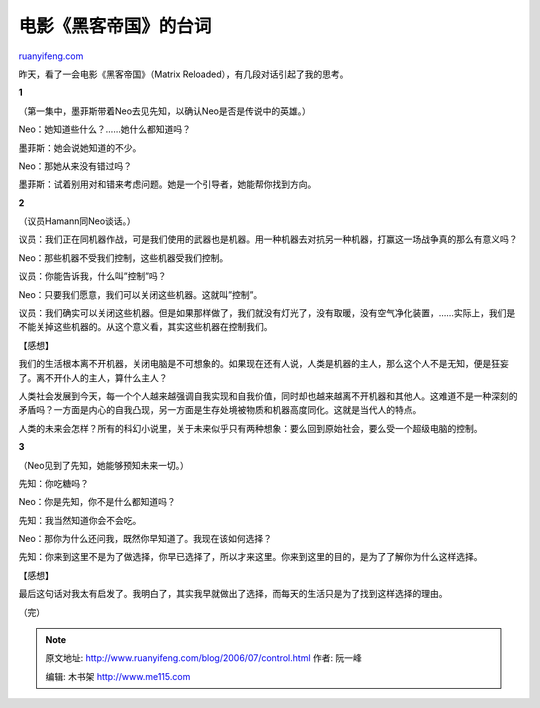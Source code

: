 .. _200607_control:

电影《黑客帝国》的台词
=========================================

`ruanyifeng.com <http://www.ruanyifeng.com/blog/2006/07/control.html>`__

昨天，看了一会电影《黑客帝国》（Matrix
Reloaded），有几段对话引起了我的思考。

**1**

（第一集中，墨菲斯带着Neo去见先知，以确认Neo是否是传说中的英雄。）

Neo：她知道些什么？……她什么都知道吗？

墨菲斯：她会说她知道的不少。

Neo：那她从来没有错过吗？

墨菲斯：试着别用对和错来考虑问题。她是一个引导者，她能帮你找到方向。

**2**

（议员Hamann同Neo谈话。）

议员：我们正在同机器作战，可是我们使用的武器也是机器。用一种机器去对抗另一种机器，打赢这一场战争真的那么有意义吗？

Neo：那些机器不受我们控制，这些机器受我们控制。

议员：你能告诉我，什么叫”控制”吗？

Neo：只要我们愿意，我们可以关闭这些机器。这就叫”控制”。

议员：我们确实可以关闭这些机器。但是如果那样做了，我们就没有灯光了，没有取暖，没有空气净化装置，……实际上，我们是不能关掉这些机器的。从这个意义看，其实这些机器在控制我们。

【感想】

我们的生活根本离不开机器，关闭电脑是不可想象的。如果现在还有人说，人类是机器的主人，那么这个人不是无知，便是狂妄了。离不开仆人的主人，算什么主人？

人类社会发展到今天，每一个个人越来越强调自我实现和自我价值，同时却也越来越离不开机器和其他人。这难道不是一种深刻的矛盾吗？一方面是内心的自我凸现，另一方面是生存处境被物质和机器高度同化。这就是当代人的特点。

人类的未来会怎样？所有的科幻小说里，关于未来似乎只有两种想象：要么回到原始社会，要么受一个超级电脑的控制。

**3**

（Neo见到了先知，她能够预知未来一切。）

先知：你吃糖吗？

Neo：你是先知，你不是什么都知道吗？

先知：我当然知道你会不会吃。

Neo：那你为什么还问我，既然你早知道了。我现在该如何选择？

先知：你来到这里不是为了做选择，你早已选择了，所以才来这里。你来到这里的目的，是为了了解你为什么这样选择。

【感想】

最后这句话对我太有启发了。我明白了，其实我早就做出了选择，而每天的生活只是为了找到这样选择的理由。

（完）

.. note::
    原文地址: http://www.ruanyifeng.com/blog/2006/07/control.html 
    作者: 阮一峰 

    编辑: 木书架 http://www.me115.com